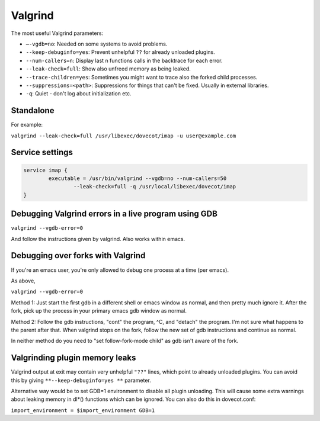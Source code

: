 ========
Valgrind
========

The most useful Valgrind parameters:

- ``–-vgdb=no``: Needed on some systems to avoid problems.

- ``--keep-debuginfo=yes``: Prevent unhelpful ``??`` for already unloaded plugins.

-  ``--num-callers=n``: Display last n functions calls in the backtrace for each error.

-  ``--leak-check=full``: Show also unfreed memory as being leaked.

-  ``--trace-children=yes``: Sometimes you might want to trace also the forked child processes.

-  ``--suppressions=<path>``: Suppressions for things that can't be fixed. Usually in external libraries.

-  ``-q``: Quiet - don't log about initialization etc.

Standalone
==========

For example:

``valgrind --leak-check=full /usr/libexec/dovecot/imap -u user@example.com``

Service settings
================

.. code-block::

        service imap {
                executable = /usr/bin/valgrind --vgdb=no --num-callers=50
                        --leak-check=full -q /usr/local/libexec/dovecot/imap
        }

Debugging Valgrind errors in a live program using GDB
=====================================================

``valgrind --vgdb-error=0``

And follow the instructions given by valgrind. Also works within emacs.

Debugging over forks with Valgrind
==================================

If you're an emacs user, you're only allowed to debug one process at a
time (per emacs).

As above,

``valgrind --vgdb-error=0``

Method 1: Just start the first gdb in a different shell or emacs window
as normal, and then pretty much ignore it. After the fork, pick up the
process in your primary emacs gdb window as normal.

Method 2: Follow the gdb instructions, "cont" the program, ^C, and
"detach" the program. I'm not sure what happens to the parent after
that. When valgrind stops on the fork, follow the new set of gdb
instructions and continue as normal.

In neither method do you need to "set follow-fork-mode child" as gdb
isn't aware of the fork.

Valgrinding plugin memory leaks
===============================

Valgrind output at exit may contain very unhelpful ``"??"`` lines, which
point to already unloaded plugins. You can avoid this by
giving ``**--keep-debuginfo=yes **`` parameter.

Alternative way would be to set GDB=1 environment to disable all plugin
unloading. This will cause some extra warnings about leaking memory in
dl*() functions which can be ignored. You can also do this in
dovecot.conf:

``import_environment = $import_environment GDB=1``
